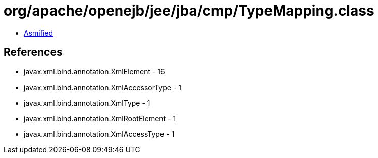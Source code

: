 = org/apache/openejb/jee/jba/cmp/TypeMapping.class

 - link:TypeMapping-asmified.java[Asmified]

== References

 - javax.xml.bind.annotation.XmlElement - 16
 - javax.xml.bind.annotation.XmlAccessorType - 1
 - javax.xml.bind.annotation.XmlType - 1
 - javax.xml.bind.annotation.XmlRootElement - 1
 - javax.xml.bind.annotation.XmlAccessType - 1
